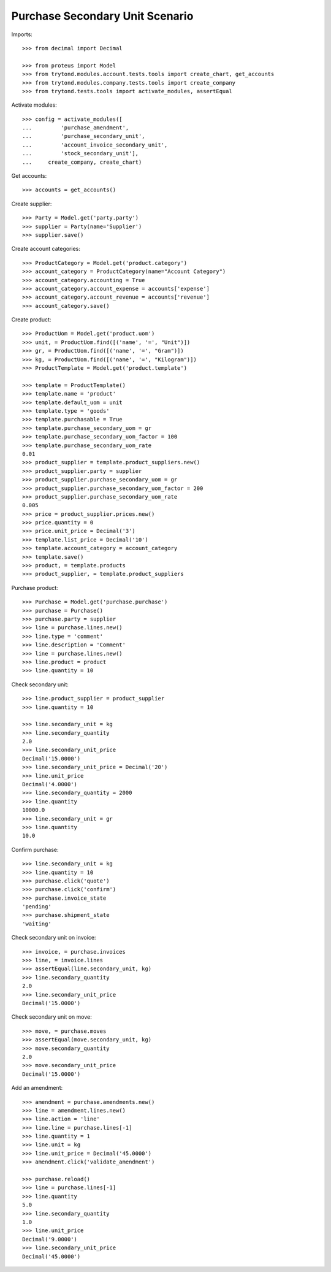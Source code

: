 ================================
Purchase Secondary Unit Scenario
================================

Imports::

    >>> from decimal import Decimal

    >>> from proteus import Model
    >>> from trytond.modules.account.tests.tools import create_chart, get_accounts
    >>> from trytond.modules.company.tests.tools import create_company
    >>> from trytond.tests.tools import activate_modules, assertEqual

Activate modules::

    >>> config = activate_modules([
    ...         'purchase_amendment',
    ...         'purchase_secondary_unit',
    ...         'account_invoice_secondary_unit',
    ...         'stock_secondary_unit'],
    ...     create_company, create_chart)

Get accounts::

    >>> accounts = get_accounts()

Create supplier::

    >>> Party = Model.get('party.party')
    >>> supplier = Party(name='Supplier')
    >>> supplier.save()

Create account categories::

    >>> ProductCategory = Model.get('product.category')
    >>> account_category = ProductCategory(name="Account Category")
    >>> account_category.accounting = True
    >>> account_category.account_expense = accounts['expense']
    >>> account_category.account_revenue = accounts['revenue']
    >>> account_category.save()

Create product::

    >>> ProductUom = Model.get('product.uom')
    >>> unit, = ProductUom.find([('name', '=', "Unit")])
    >>> gr, = ProductUom.find([('name', '=', "Gram")])
    >>> kg, = ProductUom.find([('name', '=', "Kilogram")])
    >>> ProductTemplate = Model.get('product.template')

    >>> template = ProductTemplate()
    >>> template.name = 'product'
    >>> template.default_uom = unit
    >>> template.type = 'goods'
    >>> template.purchasable = True
    >>> template.purchase_secondary_uom = gr
    >>> template.purchase_secondary_uom_factor = 100
    >>> template.purchase_secondary_uom_rate
    0.01
    >>> product_supplier = template.product_suppliers.new()
    >>> product_supplier.party = supplier
    >>> product_supplier.purchase_secondary_uom = gr
    >>> product_supplier.purchase_secondary_uom_factor = 200
    >>> product_supplier.purchase_secondary_uom_rate
    0.005
    >>> price = product_supplier.prices.new()
    >>> price.quantity = 0
    >>> price.unit_price = Decimal('3')
    >>> template.list_price = Decimal('10')
    >>> template.account_category = account_category
    >>> template.save()
    >>> product, = template.products
    >>> product_supplier, = template.product_suppliers

Purchase product::

    >>> Purchase = Model.get('purchase.purchase')
    >>> purchase = Purchase()
    >>> purchase.party = supplier
    >>> line = purchase.lines.new()
    >>> line.type = 'comment'
    >>> line.description = 'Comment'
    >>> line = purchase.lines.new()
    >>> line.product = product
    >>> line.quantity = 10

Check secondary unit::

    >>> line.product_supplier = product_supplier
    >>> line.quantity = 10

    >>> line.secondary_unit = kg
    >>> line.secondary_quantity
    2.0
    >>> line.secondary_unit_price
    Decimal('15.0000')
    >>> line.secondary_unit_price = Decimal('20')
    >>> line.unit_price
    Decimal('4.0000')
    >>> line.secondary_quantity = 2000
    >>> line.quantity
    10000.0
    >>> line.secondary_unit = gr
    >>> line.quantity
    10.0

Confirm purchase::

    >>> line.secondary_unit = kg
    >>> line.quantity = 10
    >>> purchase.click('quote')
    >>> purchase.click('confirm')
    >>> purchase.invoice_state
    'pending'
    >>> purchase.shipment_state
    'waiting'

Check secondary unit on invoice::

    >>> invoice, = purchase.invoices
    >>> line, = invoice.lines
    >>> assertEqual(line.secondary_unit, kg)
    >>> line.secondary_quantity
    2.0
    >>> line.secondary_unit_price
    Decimal('15.0000')

Check secondary unit on move::

    >>> move, = purchase.moves
    >>> assertEqual(move.secondary_unit, kg)
    >>> move.secondary_quantity
    2.0
    >>> move.secondary_unit_price
    Decimal('15.0000')

Add an amendment::

    >>> amendment = purchase.amendments.new()
    >>> line = amendment.lines.new()
    >>> line.action = 'line'
    >>> line.line = purchase.lines[-1]
    >>> line.quantity = 1
    >>> line.unit = kg
    >>> line.unit_price = Decimal('45.0000')
    >>> amendment.click('validate_amendment')

    >>> purchase.reload()
    >>> line = purchase.lines[-1]
    >>> line.quantity
    5.0
    >>> line.secondary_quantity
    1.0
    >>> line.unit_price
    Decimal('9.0000')
    >>> line.secondary_unit_price
    Decimal('45.0000')
